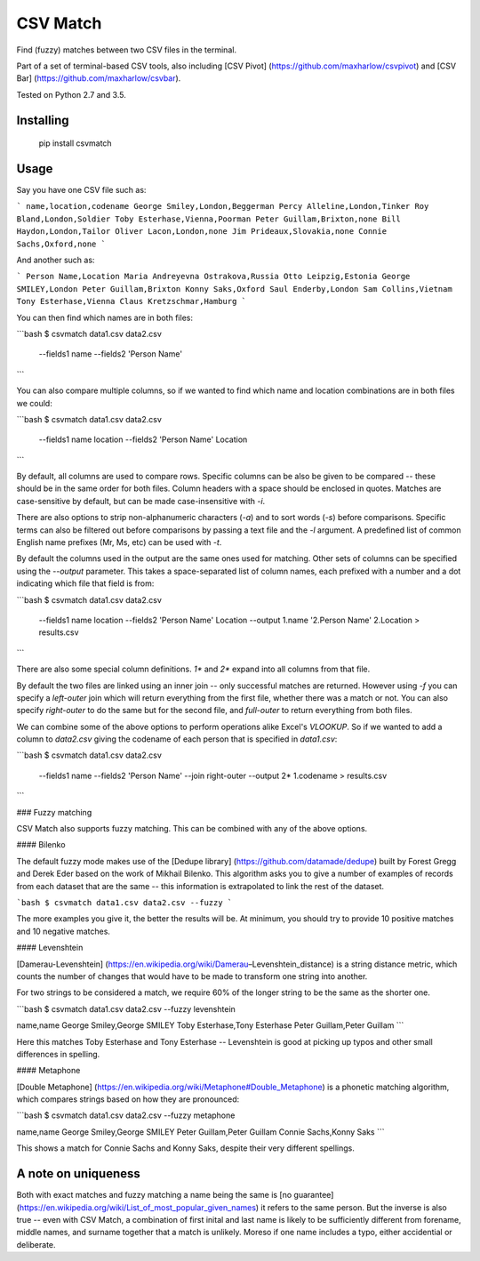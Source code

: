 CSV Match
=========

Find (fuzzy) matches between two CSV files in the terminal.

Part of a set of terminal-based CSV tools, also including [CSV Pivot] (https://github.com/maxharlow/csvpivot) and [CSV Bar] (https://github.com/maxharlow/csvbar).

Tested on Python 2.7 and 3.5.


Installing
----------

    pip install csvmatch


Usage
-----

Say you have one CSV file such as:

```
name,location,codename
George Smiley,London,Beggerman
Percy Alleline,London,Tinker
Roy Bland,London,Soldier
Toby Esterhase,Vienna,Poorman
Peter Guillam,Brixton,none
Bill Haydon,London,Tailor
Oliver Lacon,London,none
Jim Prideaux,Slovakia,none
Connie Sachs,Oxford,none
```

And another such as:

```
Person Name,Location
Maria Andreyevna Ostrakova,Russia
Otto Leipzig,Estonia
George SMILEY,London
Peter Guillam,Brixton
Konny Saks,Oxford
Saul Enderby,London
Sam Collins,Vietnam
Tony Esterhase,Vienna
Claus Kretzschmar,Hamburg
```

You can then find which names are in both files:

```bash
$ csvmatch data1.csv data2.csv \
    --fields1 name \
    --fields2 'Person Name'
```

You can also compare multiple columns, so if we wanted to find which name and location combinations are in both files we could:

```bash
$ csvmatch data1.csv data2.csv \
    --fields1 name location \
    --fields2 'Person Name' Location
```

By default, all columns are used to compare rows. Specific columns can be also be given to be compared -- these should be in the same order for both files. Column headers with a space should be enclosed in quotes. Matches are case-sensitive by default, but can be made case-insensitive with `-i`.

There are also options to strip non-alphanumeric characters (`-a`) and to sort words (`-s`) before comparisons. Specific terms can also be filtered out before comparisons by passing a text file and the `-l` argument. A predefined list of common English name prefixes (Mr, Ms, etc) can be used with `-t`.

By default the columns used in the output are the same ones used for matching. Other sets of columns can be specified using the `--output` parameter. This takes a space-separated list of column names, each prefixed with a number and a dot indicating which file that field is from:

```bash
$ csvmatch data1.csv data2.csv \
    --fields1 name location \
    --fields2 'Person Name' Location \
    --output 1.name '2.Person Name' 2.Location \
    > results.csv
```

There are also some special column definitions. `1*` and `2*` expand into all columns from that file.

By default the two files are linked using an inner join -- only successful matches are returned. However using `-f` you can specify a `left-outer` join which will return everything from the first file, whether there was a match or not. You can also specify `right-outer` to do the same but for the second file, and `full-outer` to return everything from both files.

We can combine some of the above options to perform operations alike Excel's `VLOOKUP`. So if we wanted to add a column to `data2.csv` giving the codename of each person that is specified in `data1.csv`:

```bash
$ csvmatch data1.csv data2.csv \
    --fields1 name \
    --fields2 'Person Name' \
    --join right-outer \
    --output 2* 1.codename \
    > results.csv
```

### Fuzzy matching

CSV Match also supports fuzzy matching. This can be combined with any of the above options.

#### Bilenko

The default fuzzy mode makes use of the [Dedupe library] (https://github.com/datamade/dedupe) built by Forest Gregg and Derek Eder based on the work of Mikhail Bilenko. This algorithm asks you to give a number of examples of records from each dataset that are the same -- this information is extrapolated to link the rest of the dataset.

```bash
$ csvmatch data1.csv data2.csv --fuzzy
```

The more examples you give it, the better the results will be. At minimum, you should try to provide 10 positive matches and 10 negative matches.

#### Levenshtein

[Damerau-Levenshtein] (https://en.wikipedia.org/wiki/Damerau–Levenshtein_distance) is a string distance metric, which counts the number of changes that would have to be made to transform one string into another.

For two strings to be considered a match, we require 60% of the longer string to be the same as the shorter one.

```bash
$ csvmatch data1.csv data2.csv --fuzzy levenshtein

name,name
George Smiley,George SMILEY
Toby Esterhase,Tony Esterhase
Peter Guillam,Peter Guillam
```

Here this matches Toby Esterhase and Tony Esterhase -- Levenshtein is good at picking up typos and other small differences in spelling.

#### Metaphone

[Double Metaphone] (https://en.wikipedia.org/wiki/Metaphone#Double_Metaphone) is a phonetic matching algorithm, which compares strings based on how they are pronounced:

```bash
$ csvmatch data1.csv data2.csv --fuzzy metaphone

name,name
George Smiley,George SMILEY
Peter Guillam,Peter Guillam
Connie Sachs,Konny Saks
```

This shows a match for Connie Sachs and Konny Saks, despite their very different spellings.


A note on uniqueness
--------------------

Both with exact matches and fuzzy matching a name being the same is [no guarantee] (https://en.wikipedia.org/wiki/List_of_most_popular_given_names) it refers to the same person. But the inverse is also true -- even with CSV Match, a combination of first inital and last name is likely to be sufficiently different from forename, middle names, and surname together that a match is unlikely. Moreso if one name includes a typo, either accidential or deliberate.


